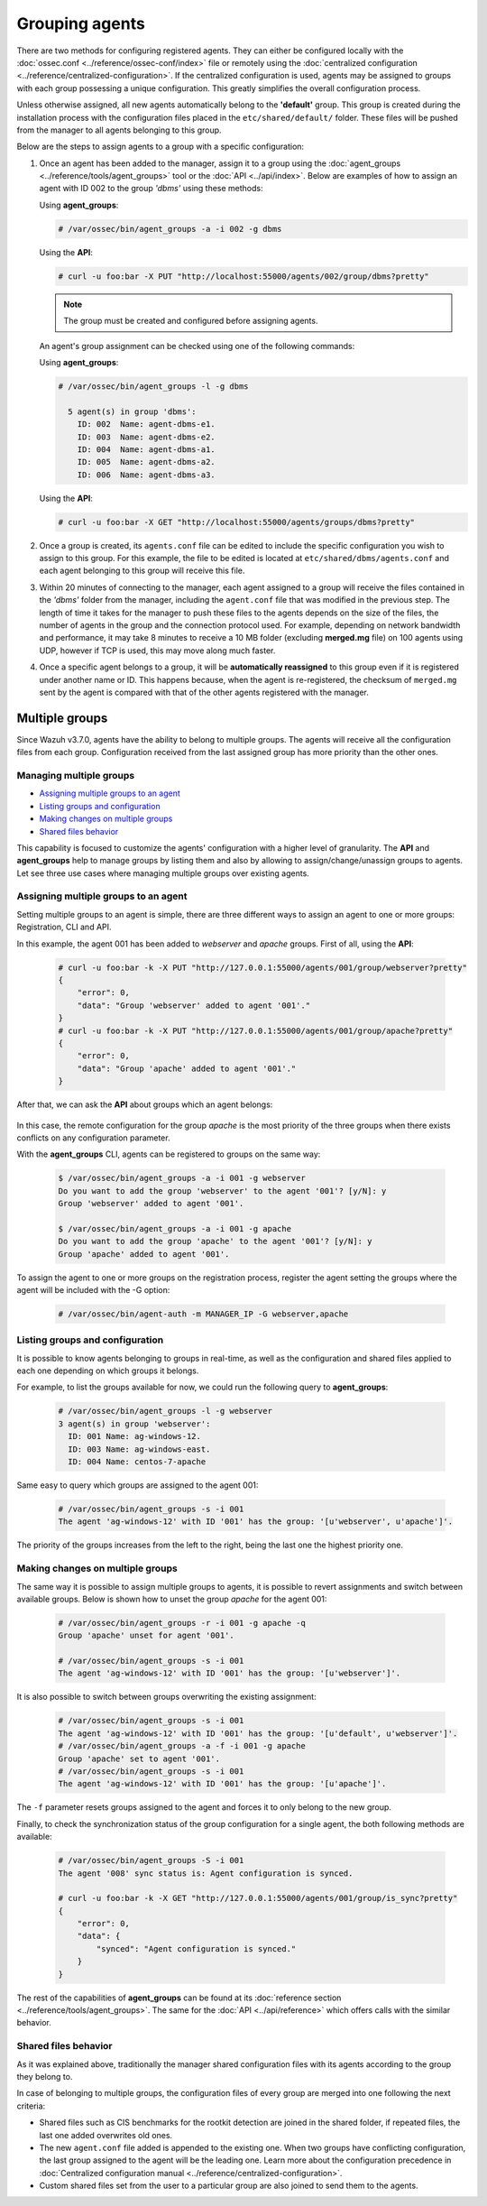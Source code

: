 .. Copyright (C) 2018 Wazuh, Inc.

.. _grouping-agents:

Grouping agents
===============

.. versionadded:: 3.0.0

There are two methods for configuring registered agents. They can either be configured locally with the :doc:`ossec.conf <../reference/ossec-conf/index>` file or remotely using
the :doc:`centralized configuration <../reference/centralized-configuration>`. If the centralized configuration is used, agents may be assigned to groups with each group possessing a unique configuration.  This greatly simplifies the overall configuration process.

Unless otherwise assigned, all new agents automatically belong to the **'default'** group. This group is created during the installation process with the configuration files placed in the ``etc/shared/default/`` folder. These files will be pushed from the manager to all agents belonging to this group.

Below are the steps to assign agents to a group with a specific configuration:

1. Once an agent has been added to the manager, assign it to a group using the :doc:`agent_groups <../reference/tools/agent_groups>` tool or the
   :doc:`API <../api/index>`.  Below are examples of how to assign an agent with ID 002 to the group *'dbms'* using these methods:

   Using **agent_groups**:

   .. code-block:: console

      # /var/ossec/bin/agent_groups -a -i 002 -g dbms

   Using the **API**:

   .. code-block:: console

      # curl -u foo:bar -X PUT "http://localhost:55000/agents/002/group/dbms?pretty"

   .. note:: The group must be created and configured before assigning agents.

   An agent's group assignment can be checked using one of the following commands:

   Using **agent_groups**:

   .. code-block:: console

      # /var/ossec/bin/agent_groups -l -g dbms

        5 agent(s) in group 'dbms':
          ID: 002  Name: agent-dbms-e1.
          ID: 003  Name: agent-dbms-e2.
          ID: 004  Name: agent-dbms-a1.
          ID: 005  Name: agent-dbms-a2.
          ID: 006  Name: agent-dbms-a3.

   Using the **API**:

   .. code-block:: console

      # curl -u foo:bar -X GET "http://localhost:55000/agents/groups/dbms?pretty"


2. Once a group is created, its ``agents.conf`` file can be edited to include the specific configuration you wish to assign to this group. For this example, the file to be edited is located at ``etc/shared/dbms/agents.conf`` and each agent belonging to this group will receive this file.

3. Within 20 minutes of connecting to the manager, each agent assigned to a group will receive the files contained in the *'dbms'* folder from the manager, including the ``agent.conf`` file that was modified in the previous step.  The length of time it takes for the manager to push these files to the agents depends on the size of the files, the number of agents in the group and the connection protocol used. For example, depending on network bandwidth and performance, it may take 8 minutes to receive a 10 MB folder (excluding **merged.mg** file) on 100 agents using UDP, however if TCP is used, this may move along much faster.

4. Once a specific agent belongs to a group, it will be **automatically reassigned** to this group even if it is registered under another name or ID. This happens because, when the agent is re-registered, the checksum of ``merged.mg`` sent by the agent is compared with that of the other agents registered with the manager.

.. _multigroups:

Multiple groups
---------------

.. versionadded:: 3.7.0

Since Wazuh v3.7.0, agents have the ability to belong to multiple groups. The agents will receive all the configuration files from each group. Configuration received from the last assigned group
has more priority than the other ones.

Managing multiple groups
^^^^^^^^^^^^^^^^^^^^^^^^

- `Assigning multiple groups to an agent`_
- `Listing groups and configuration`_
- `Making changes on multiple groups`_
- `Shared files behavior`_

This capability is focused to customize the agents' configuration with a higher level of granularity. The **API** and **agent_groups**
help to manage groups by listing them and also by allowing to assign/change/unassign groups to agents. Let see three use cases where managing
multiple groups over existing agents.

Assigning multiple groups to an agent
^^^^^^^^^^^^^^^^^^^^^^^^^^^^^^^^^^^^^

Setting multiple groups to an agent is simple, there are three different ways to assign an agent to one or more groups: Registration, CLI and API.

In this example, the agent 001 has been added to `webserver` and `apache` groups. First of all, using the **API**:

    .. code-block:: console

        # curl -u foo:bar -k -X PUT "http://127.0.0.1:55000/agents/001/group/webserver?pretty"
        {
            "error": 0,
            "data": "Group 'webserver' added to agent '001'."
        }
        # curl -u foo:bar -k -X PUT "http://127.0.0.1:55000/agents/001/group/apache?pretty"
        {
            "error": 0,
            "data": "Group 'apache' added to agent '001'."
        }

After that, we can ask the **API** about groups which an agent belongs:

    .. code-block:: console
        :emphasize-lines: 7,8,9,10,11

        # curl -u foo:bar -k -X GET "http://127.0.0.1:55000/agents/001?pretty"
        {
            "error": 0,
            "data": {
                "status": "Active",
                "configSum": "f993610d3e6d7bfd7c008b4fb6deb8a5",
                "group": [
                    "default",
                    "webserver",
                    "apache"
                ],
                "name": "ag-windows-12",
                "internal_key": "fd2fdb0e97895d6d8a8529685d043c14dfeb386359bb46ac2ed70c68ffeb1b55",
                "mergedSum": "b7fbc0c6db018a8347aa60803777f780",
                "ip": "192.168.1.82",
                "dateAdd": "2018-10-02 02:54:28",
                "node_name": "node01",
                "manager": "ubuntu",
                "version": "Wazuh v3.7.0",
                "lastKeepAlive": "2018-10-02 03:05:32",
                "os": {
                    "major": "6",
                    "name": "Microsoft Windows Server 2012 R2 Standard",
                    "uname": "Microsoft Windows Server 2012 R2 Standard",
                    "platform": "windows",
                    "version": "6.3.9600",
                    "build": "9600",
                    "minor": "3"
                },
                "id": "001"
            }
        }

In this case, the remote configuration for the group `apache` is the most priority of the three groups when there exists conflicts on any configuration parameter.

With the **agent_groups** CLI, agents can be registered to groups on the same way:

    .. code-block:: console

        $ /var/ossec/bin/agent_groups -a -i 001 -g webserver
        Do you want to add the group 'webserver' to the agent '001'? [y/N]: y
        Group 'webserver' added to agent '001'.

        $ /var/ossec/bin/agent_groups -a -i 001 -g apache
        Do you want to add the group 'apache' to the agent '001'? [y/N]: y
        Group 'apache' added to agent '001'.

To assign the agent to one or more groups on the registration process, register the agent setting the groups where the agent will be included with the -G option:

    .. code-block:: console

        # /var/ossec/bin/agent-auth -m MANAGER_IP -G webserver,apache


Listing groups and configuration
^^^^^^^^^^^^^^^^^^^^^^^^^^^^^^^^

It is possible to know agents belonging to groups in real-time, as well as the configuration and shared files applied to each one depending on which groups it belongs.

For example, to list the groups available for now, we could run the following query to **agent_groups**:

    .. code-block:: console

        # /var/ossec/bin/agent_groups -l -g webserver
        3 agent(s) in group 'webserver':
          ID: 001 Name: ag-windows-12.
          ID: 003 Name: ag-windows-east.
          ID: 004 Name: centos-7-apache

Same easy to query which groups are assigned to the agent 001:

    .. code-block:: console

        # /var/ossec/bin/agent_groups -s -i 001
        The agent 'ag-windows-12' with ID '001' has the group: '[u'webserver', u'apache']'.

The priority of the groups increases from the left to the right, being the last one the highest priority one.


Making changes on multiple groups
^^^^^^^^^^^^^^^^^^^^^^^^^^^^^^^^^

The same way it is possible to assign multiple groups to agents, it is possible to revert assignments and switch between available groups. Below is shown how to unset the
group `apache` for the agent 001:

    .. code-block:: console

        # /var/ossec/bin/agent_groups -r -i 001 -g apache -q
        Group 'apache' unset for agent '001'.

        # /var/ossec/bin/agent_groups -s -i 001
        The agent 'ag-windows-12' with ID '001' has the group: '[u'webserver']'.

It is also possible to switch between groups overwriting the existing assignment:

    .. code-block:: console

        # /var/ossec/bin/agent_groups -s -i 001
        The agent 'ag-windows-12' with ID '001' has the group: '[u'default', u'webserver']'.
        # /var/ossec/bin/agent_groups -a -f -i 001 -g apache
        Group 'apache' set to agent '001'.
        # /var/ossec/bin/agent_groups -s -i 001
        The agent 'ag-windows-12' with ID '001' has the group: '[u'apache']'.

The ``-f`` parameter resets groups assigned to the agent and forces it to only belong to the new group.

Finally, to check the synchronization status of the group configuration for a single agent, the both following methods are available:

    .. code-block:: console

        # /var/ossec/bin/agent_groups -S -i 001
        The agent '008' sync status is: Agent configuration is synced.

        # curl -u foo:bar -k -X GET "http://127.0.0.1:55000/agents/001/group/is_sync?pretty"
        {
            "error": 0,
            "data": {
                "synced": "Agent configuration is synced."
            }
        }

The rest of the capabilities of **agent_groups** can be found at its :doc:`reference section <../reference/tools/agent_groups>`. The same for the :doc:`API <../api/reference>` which offers calls with the similar behavior.

Shared files behavior
^^^^^^^^^^^^^^^^^^^^^

As it was explained above, traditionally the manager shared configuration files with its agents according to the group they belong to.

In case of belonging to multiple groups, the configuration files of every group are merged into one following the next criteria:

- Shared files such as CIS benchmarks for the rootkit detection are joined in the shared folder, if repeated files, the last one added overwrites old ones.
- The new ``agent.conf`` file added is appended to the existing one. When two groups have conflicting configuration, the last group assigned to the agent will be the leading one. Learn more about the configuration precedence in :doc:`Centralized configuration manual <../reference/centralized-configuration>`.
- Custom shared files set from the user to a particular group are also joined to send them to the agents.


.. thumbnail:: ../../images/manual/multigroups.png
    :title: Multi-group shared files
    :align: center
    :width: 100%
